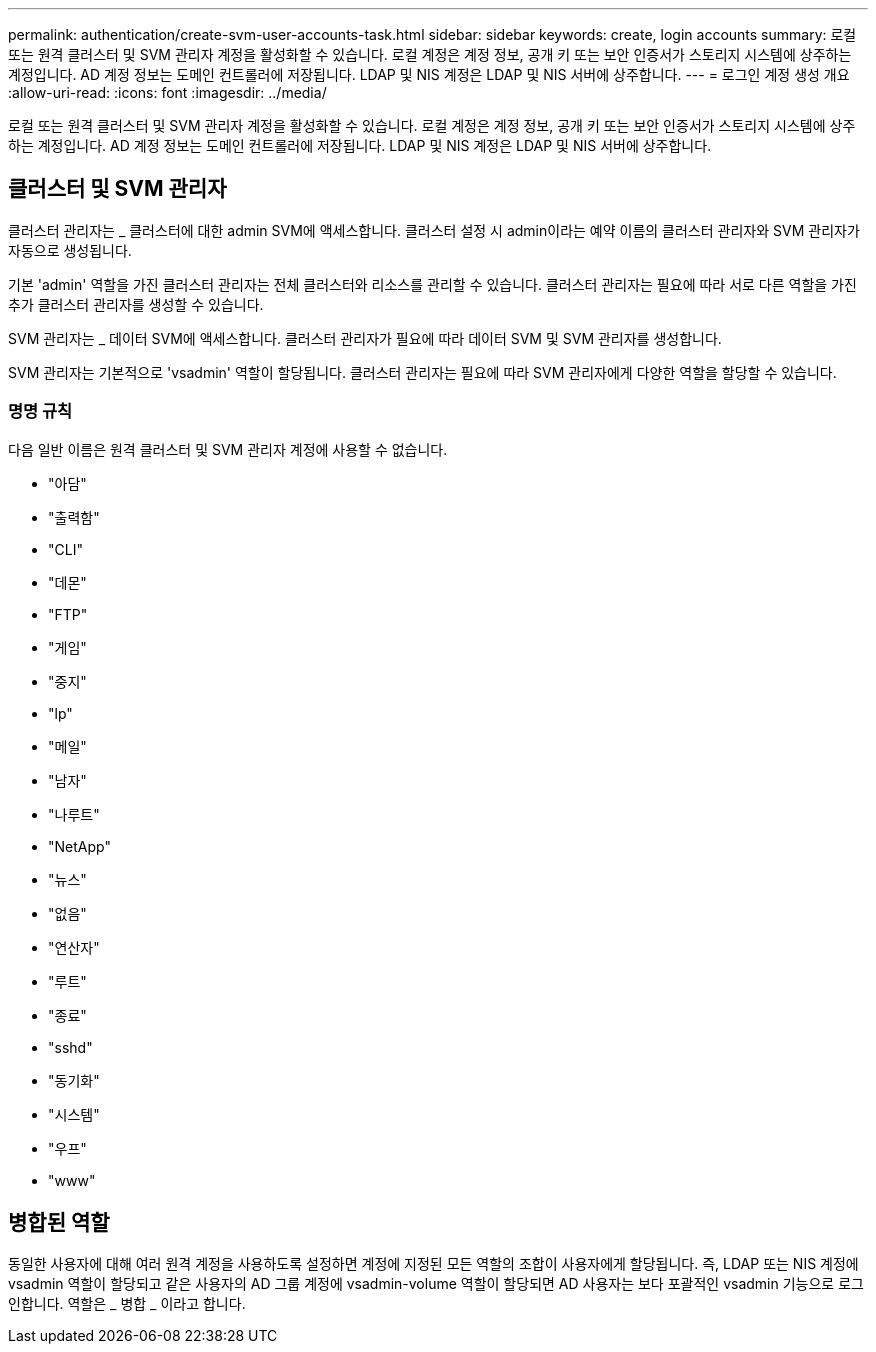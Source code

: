 ---
permalink: authentication/create-svm-user-accounts-task.html 
sidebar: sidebar 
keywords: create, login accounts 
summary: 로컬 또는 원격 클러스터 및 SVM 관리자 계정을 활성화할 수 있습니다. 로컬 계정은 계정 정보, 공개 키 또는 보안 인증서가 스토리지 시스템에 상주하는 계정입니다. AD 계정 정보는 도메인 컨트롤러에 저장됩니다. LDAP 및 NIS 계정은 LDAP 및 NIS 서버에 상주합니다. 
---
= 로그인 계정 생성 개요
:allow-uri-read: 
:icons: font
:imagesdir: ../media/


[role="lead"]
로컬 또는 원격 클러스터 및 SVM 관리자 계정을 활성화할 수 있습니다. 로컬 계정은 계정 정보, 공개 키 또는 보안 인증서가 스토리지 시스템에 상주하는 계정입니다. AD 계정 정보는 도메인 컨트롤러에 저장됩니다. LDAP 및 NIS 계정은 LDAP 및 NIS 서버에 상주합니다.



== 클러스터 및 SVM 관리자

클러스터 관리자는 _ 클러스터에 대한 admin SVM에 액세스합니다. 클러스터 설정 시 admin이라는 예약 이름의 클러스터 관리자와 SVM 관리자가 자동으로 생성됩니다.

기본 'admin' 역할을 가진 클러스터 관리자는 전체 클러스터와 리소스를 관리할 수 있습니다. 클러스터 관리자는 필요에 따라 서로 다른 역할을 가진 추가 클러스터 관리자를 생성할 수 있습니다.

SVM 관리자는 _ 데이터 SVM에 액세스합니다. 클러스터 관리자가 필요에 따라 데이터 SVM 및 SVM 관리자를 생성합니다.

SVM 관리자는 기본적으로 'vsadmin' 역할이 할당됩니다. 클러스터 관리자는 필요에 따라 SVM 관리자에게 다양한 역할을 할당할 수 있습니다.



=== 명명 규칙

다음 일반 이름은 원격 클러스터 및 SVM 관리자 계정에 사용할 수 없습니다.

* "아담"
* "출력함"
* "CLI"
* "데몬"
* "FTP"
* "게임"
* "중지"
* "lp"
* "메일"
* "남자"
* "나루트"
* "NetApp"
* "뉴스"
* "없음"
* "연산자"
* "루트"
* "종료"
* "sshd"
* "동기화"
* "시스템"
* "우프"
* "www"




== 병합된 역할

동일한 사용자에 대해 여러 원격 계정을 사용하도록 설정하면 계정에 지정된 모든 역할의 조합이 사용자에게 할당됩니다. 즉, LDAP 또는 NIS 계정에 vsadmin 역할이 할당되고 같은 사용자의 AD 그룹 계정에 vsadmin-volume 역할이 할당되면 AD 사용자는 보다 포괄적인 vsadmin 기능으로 로그인합니다. 역할은 _ 병합 _ 이라고 합니다.
